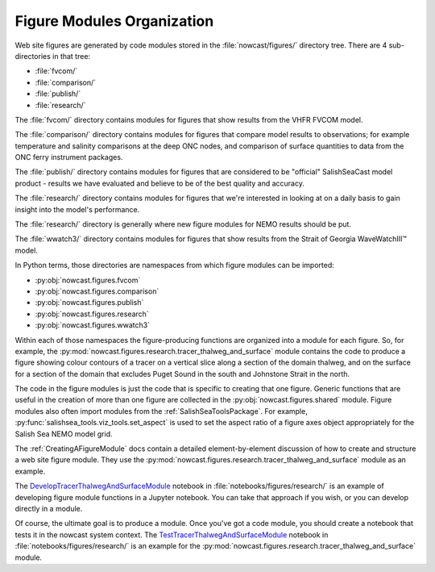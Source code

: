 .. Copyright 2013-2018 The Salish Sea MEOPAR contributors
.. and The University of British Columbia
..
.. Licensed under the Apache License, Version 2.0 (the "License");
.. you may not use this file except in compliance with the License.
.. You may obtain a copy of the License at
..
..    http://www.apache.org/licenses/LICENSE-2.0
..
.. Unless required by applicable law or agreed to in writing, software
.. distributed under the License is distributed on an "AS IS" BASIS,
.. WITHOUT WARRANTIES OR CONDITIONS OF ANY KIND, either express or implied.
.. See the License for the specific language governing permissions and
.. limitations under the License.

.. _FigureModulesOrganization:

***************************
Figure Modules Organization
***************************

Web site figures are generated by code modules stored in the :file:`nowcast/figures/` directory tree.
There are 4 sub-directories in that tree:

* :file:`fvcom/`
* :file:`comparison/`
* :file:`publish/`
* :file:`research/`

The :file:`fvcom/` directory contains modules for figures that show results from the VHFR FVCOM model.

The :file:`comparison/` directory contains modules for figures that compare model results to observations;
for example temperature and salinity comparisons at the deep ONC nodes,
and comparison of surface quantities to data from the ONC ferry instrument packages.

The :file:`publish/` directory contains modules for figures that are considered to be "official" SalishSeaCast model product - results we have evaluated and believe to be of the best quality and accuracy.

The :file:`research/` directory contains modules for figures that we're interested in looking at on a daily basis to gain insight into the model's performance.

The :file:`research/` directory is generally where new figure modules for NEMO results should be put.

The :file:`wwatch3/` directory contains modules for figures that show results from the Strait of Georgia WaveWatchIII™ model.

In Python terms,
those directories are namespaces from which figure modules can be imported:

* :py:obj:`nowcast.figures.fvcom`
* :py:obj:`nowcast.figures.comparison`
* :py:obj:`nowcast.figures.publish`
* :py:obj:`nowcast.figures.research`
* :py:obj:`nowcast.figures.wwatch3`

Within each of those namespaces the figure-producing functions are organized into a module for each figure.
So,
for example,
the :py:mod:`nowcast.figures.research.tracer_thalweg_and_surface` module contains the code to produce a figure showing colour contours of a tracer on a vertical slice along a section of the domain thalweg,
and on the surface for a section of the domain that excludes Puget Sound in the south and Johnstone Strait in the north.

The code in the figure modules is just the code that is specific to creating that one figure.
Generic functions that are useful in the creation of more than one figure are collected in the :py:obj:`nowcast.figures.shared` module.
Figure modules also often import modules from the :ref:`SalishSeaToolsPackage`.
For example,
:py:func:`salishsea_tools.viz_tools.set_aspect` is used to set the aspect ratio of a figure axes object appropriately for the Salish Sea NEMO model grid.

The :ref:`CreatingAFigureModule` docs contain a detailed element-by-element discussion of how to create and structure a web site figure module.
They use the :py:mod:`nowcast.figures.research.tracer_thalweg_and_surface` module as an example.

The `DevelopTracerThalwegAndSurfaceModule`_ notebook in :file:`notebooks/figures/research/` is an example of developing figure module functions in a Jupyter notebook.
You can take that approach if you wish,
or you can develop directly in a module.

.. _DevelopTracerThalwegAndSurfaceModule: https://nbviewer.jupyter.org/urls/bitbucket.org/salishsea/salishseanowcast/raw/tip/notebooks/figures/research/DevelopTracerThalwegAndSurfaceModule.ipynb

Of course,
the ultimate goal is to produce a module.
Once you've got a code module,
you should create a notebook that tests it in the nowcast system context.
The `TestTracerThalwegAndSurfaceModule`_ notebook in :file:`notebooks/figures/research/` is an example for the :py:mod:`nowcast.figures.research.tracer_thalweg_and_surface` module.

.. _TestTracerThalwegAndSurfaceModule: https://nbviewer.jupyter.org/urls/bitbucket.org/salishsea/salishseanowcast/raw/tip/notebooks/figures/research/TestTracerThalwegAndSurface.ipynb
